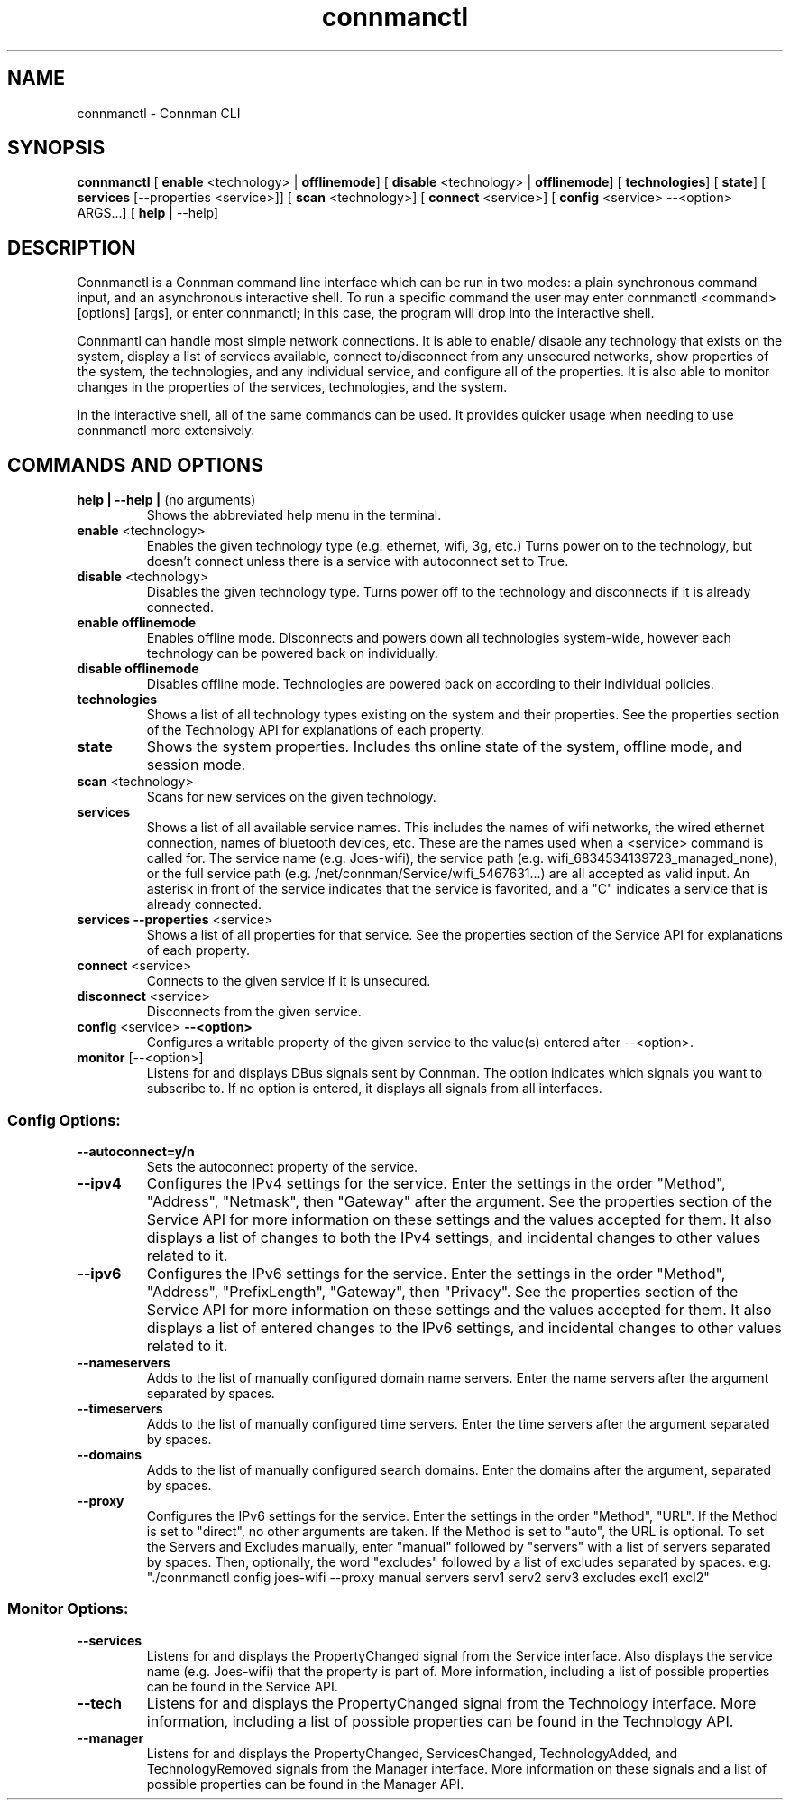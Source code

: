 .TH connmanctl 1 07/31/2012 "" "User Commands for Connman CLI"
.SH
NAME
connmanctl \- Connman CLI
.SH
SYNOPSIS
.BR connmanctl " ["
.BR enable " <technology> | "
.BR offlinemode "] ["
.BR disable " <technology> | "
.BR offlinemode "] ["
.BR technologies "] ["
.BR state "] ["
.BR services " [\-\-properties <service>]] ["
.BR scan " <technology>] ["
.BR connect " <service>] ["
.BR config " <service> \-\-<option> ARGS...] ["
.BR help " | \-\-help]"
.PP
.SH
DESCRIPTION
Connmanctl is a Connman command line interface which can be run in two modes:
a plain synchronous command input, and an asynchronous interactive shell.
To run a specific command the user may enter connmanctl <command> [options]
[args], or enter connmanctl; in this case, the program will drop into the
interactive shell.
.PP
Connmantl can handle most simple network connections. It is able to enable/
disable any technology that exists on the system, display a list of
services available, connect to/disconnect from any unsecured networks,
show properties of the system, the technologies, and any individual
service, and configure all of the properties. It is also able to monitor
changes in the properties of the services, technologies, and the system.
.PP
In the interactive shell, all of the same commands can be used. It
provides quicker usage when needing to use connmanctl more extensively.
.SH
COMMANDS AND OPTIONS
.TP
.BR "help | \-\-help | " "(no arguments)"
Shows the abbreviated help menu in the terminal.
.PP
.TP
.BR enable " <technology>"
Enables the given technology type (e.g. ethernet, wifi, 3g, etc.)
Turns power on to the technology, but doesn't connect unless
there is a service with autoconnect set to True.
.PP
.TP
.BR disable " <technology>"
Disables the given technology type. Turns power off to the
technology and disconnects if it is already connected.
.PP
.TP
.B enable offlinemode
Enables offline mode. Disconnects and powers down all
technologies system-wide, however each technology can be powered
back on individually.
.PP
.TP
.B disable offlinemode
Disables offline mode. Technologies are powered back on according
to their individual policies.
.PP
.TP
.B technologies
Shows a list of all technology types existing on the system and
their properties. See the properties section of the Technology
API for explanations of each property.
.PP
.TP
.B state
Shows the system properties. Includes ths online state of the
system, offline mode, and session mode.
.PP
.TP
.BR scan " <technology>"
Scans for new services on the given technology.
.PP
.TP
.B services
Shows a list of all available service names. This includes the
names of wifi networks, the wired ethernet connection, names of
bluetooth devices, etc. These are the names used when a
<service> command is called for. The service name
(e.g. Joes-wifi), the service path (e.g.
wifi_6834534139723_managed_none), or the full service path (e.g.
/net/connman/Service/wifi_5467631...) are all accepted as valid
input. An asterisk in front of the service indicates that the
service is favorited, and a "C" indicates a service that is
already connected.
.PP
.TP
.BR "services \-\-properties" " <service>"
Shows a list of all properties for that service. See the
properties section of the Service API for explanations of each
property.
.PP
.TP
.BR connect " <service>"
Connects to the given service if it is unsecured.
.PP
.TP
.BR disconnect " <service>"
Disconnects from the given service.
.PP
.TP
.BR config " <service> " \-\-<option>
Configures a writable property of the given service to the
value(s) entered after --<option>.
.PP
.TP
.BR monitor " [\-\-<option>]"
Listens for and displays DBus signals sent by Connman. The option indicates
which signals you want to subscribe to. If no option is entered, it displays
all signals from all interfaces.
.PP
.SS
Config Options:
.PP
.TP
.B \-\-autoconnect=y/n
Sets the autoconnect property of the service.
.PP
.TP
.B \-\-ipv4
Configures the IPv4 settings for the service. Enter the settings
in the order "Method", "Address", "Netmask", then "Gateway"
after the argument. See the properties section of the Service
API for more information on these settings and the values
accepted for them. It also displays a list of changes to both the
IPv4 settings, and incidental changes to other values related to
it.
.PP
.TP
.B \-\-ipv6
Configures the IPv6 settings for the service. Enter the settings
in the order "Method", "Address", "PrefixLength", "Gateway", then
"Privacy". See the properties section of the Service API for more
information on these settings and the values accepted for them.
It also displays a list of entered changes to the IPv6 settings,
and incidental changes to other values related to it.
.PP
.TP
.B \-\-nameservers
Adds to the list of manually configured domain name servers.
Enter the name servers after the argument separated by spaces.
.PP
.TP
.B \-\-timeservers
Adds to the list of manually configured time servers. Enter the
time servers after the argument separated by spaces.
.PP
.TP
.B \-\-domains
Adds to the list of manually configured search domains. Enter
the domains after the argument, separated by spaces.
.PP
.TP
.B \-\-proxy
Configures the IPv6 settings for the service. Enter the settings in the
order "Method", "URL". If the Method is set to "direct", no other arguments
are taken. If the Method is set to "auto", the URL is optional. To set the
Servers and Excludes manually, enter "manual" followed by "servers" with a
list of servers separated by spaces. Then, optionally, the word "excludes"
followed by a list of excludes separated by spaces. e.g. "./connmanctl config
joes-wifi \-\-proxy manual servers serv1 serv2 serv3 excludes excl1 excl2"
.PP
.SS
Monitor Options:
.PP
.TP
.B \-\-services
Listens for and displays the PropertyChanged signal from the Service interface.
Also displays the service name (e.g. Joes-wifi) that the property is part of.
More information, including a list of possible properties can be found in the
Service API.
.PP
.TP
.B \-\-tech
Listens for and displays the PropertyChanged signal from the Technology
interface. More information, including a list of possible properties can be
found in the Technology API.
.PP
.TP
.B \-\-manager
Listens for and displays the PropertyChanged, ServicesChanged, TechnologyAdded,
and TechnologyRemoved signals from the Manager interface. More information on
these signals and a list of possible properties can be found in the Manager API.
.PP
